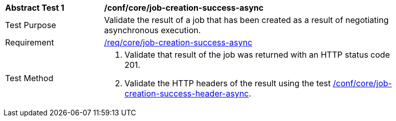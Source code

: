 [[ats_core_job-creation-success-async]]
[width="90%",cols="2,6a"]
|===
^|*Abstract Test {counter:ats-id}* |*/conf/core/job-creation-success-async*
^|Test Purpose |Validate the result of a job that has been created as a result of negotiating asynchronous execution.
^|Requirement |<<req_core_job-creation-success-async,/req/core/job-creation-success-async>>
^|Test Method |. Validate that result of the job was returned with an HTTP status code 201.
. Validate the HTTP headers of the result using the test <<ats_core_job-creation-success-header-async,/conf/core/job-creation-success-header-async>>.
|===
